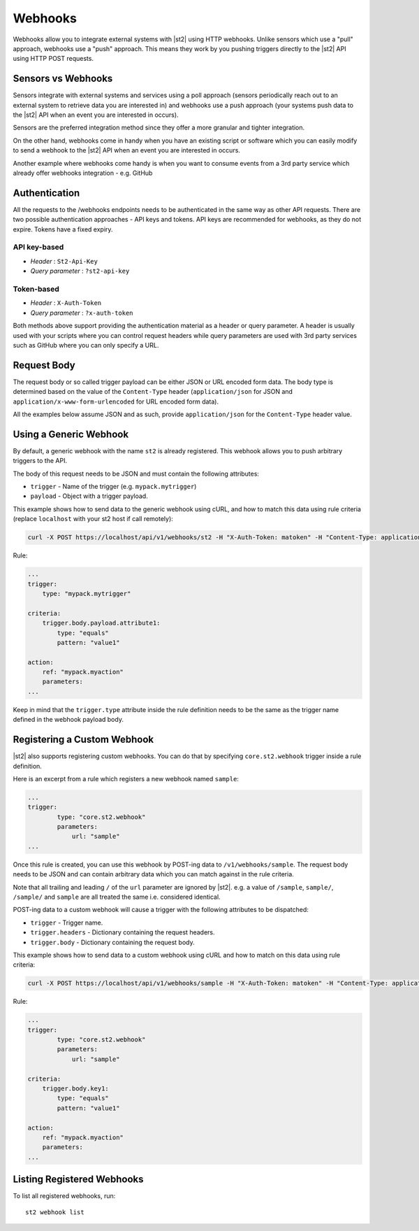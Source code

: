 Webhooks
========

Webhooks allow you to integrate external systems with |st2| using HTTP
webhooks. Unlike sensors which use a "pull" approach, webhooks use a "push"
approach. This means they work by you pushing triggers directly to the |st2|
API using HTTP POST requests.

Sensors vs Webhooks
-------------------

Sensors integrate with external systems and services using a poll approach
(sensors periodically reach out to an external system to retrieve data you are
interested in) and webhooks use a push approach (your systems push data to the
|st2| API when an event you are interested in occurs).

Sensors are the preferred integration method since they offer a more granular and
tighter integration.

On the other hand, webhooks come in handy when you have an existing script or
software which you can easily modify to send a webhook to the |st2| API when an
event you are interested in occurs.

Another example where webhooks come handy is when you want to consume events
from a 3rd party service which already offer webhooks integration - e.g. GitHub

Authentication
--------------

All the requests to the /webhooks endpoints needs to be authenticated in the
same way as other API requests. There are two possible authentication approaches - API
keys and tokens. API keys are recommended for webhooks, as they do not expire. Tokens
have a fixed expiry.

API key-based
~~~~~~~~~~~~~

* `Header` : ``St2-Api-Key``
* `Query parameter` : ``?st2-api-key``

Token-based
~~~~~~~~~~~

* `Header` : ``X-Auth-Token``
* `Query parameter` : ``?x-auth-token``


Both methods above support providing the authentication material as a header or query parameter.
A header is usually used with your scripts where you can control request headers while query
parameters are used with 3rd party services such as GitHub where you can only specify a URL.

Request Body
------------

The request body or so called trigger payload can be either JSON or URL encoded form data. The body type
is determined based on the value of the ``Content-Type`` header (``application/json`` for JSON and
``application/x-www-form-urlencoded`` for URL encoded form data).

All the examples below assume JSON and as such, provide ``application/json`` for the
``Content-Type`` header value.

Using a Generic Webhook
-----------------------

By default, a generic webhook with the name ``st2`` is already registered. This
webhook allows you to push arbitrary triggers to the API.

The body of this request needs to be JSON and must contain the following attributes:

* ``trigger`` - Name of the trigger (e.g. ``mypack.mytrigger``)
* ``payload`` - Object with a trigger payload.

This example shows how to send data to the generic webhook using
cURL, and how to match this data using rule criteria (replace ``localhost`` with your st2 host if call remotely):

.. sourcecode:: bash

    curl -X POST https://localhost/api/v1/webhooks/st2 -H "X-Auth-Token: matoken" -H "Content-Type: application/json" --data '{"trigger": "mypack.mytrigger", "payload": {"attribute1": "value1"}}'

Rule:

.. sourcecode:: yaml

    ...
    trigger:
        type: "mypack.mytrigger"

    criteria:
        trigger.body.payload.attribute1:
            type: "equals"
            pattern: "value1"

    action:
        ref: "mypack.myaction"
        parameters:
    ...

Keep in mind that the ``trigger.type`` attribute inside the rule definition
needs to be the same as the trigger name defined in the webhook payload body.

Registering a Custom Webhook
----------------------------

|st2| also supports registering custom webhooks. You can do that by specifying
``core.st2.webhook`` trigger inside a rule definition.

Here is an excerpt from a rule which registers a new webhook named ``sample``:

.. sourcecode:: yaml

    ...
    trigger:
            type: "core.st2.webhook"
            parameters:
                url: "sample"
    ...

Once this rule is created, you can use this webhook by POST-ing data to
``/v1/webhooks/sample``. The request body needs to be JSON and can contain
arbitrary data which you can match against in the rule criteria.

Note that all trailing and leading ``/`` of the ``url`` parameter are ignored by
|st2|. e.g. a value of ``/sample``, ``sample/``, ``/sample/`` and ``sample`` are
all treated the same i.e. considered identical.

POST-ing data to a custom webhook will cause a trigger with the following
attributes to be dispatched:

* ``trigger`` - Trigger name.
* ``trigger.headers`` - Dictionary containing the request headers.
* ``trigger.body`` - Dictionary containing the request body.

This example shows how to send data to a custom webhook using
cURL and how to match on this data using rule criteria:

.. sourcecode:: bash

    curl -X POST https://localhost/api/v1/webhooks/sample -H "X-Auth-Token: matoken" -H "Content-Type: application/json" --data '{"key1": "value1"}'

Rule:

.. sourcecode:: yaml

    ...
    trigger:
            type: "core.st2.webhook"
            parameters:
                url: "sample"

    criteria:
        trigger.body.key1:
            type: "equals"
            pattern: "value1"

    action:
        ref: "mypack.myaction"
        parameters:
    ...

Listing Registered Webhooks
---------------------------

To list all registered webhooks, run:

::

    st2 webhook list
